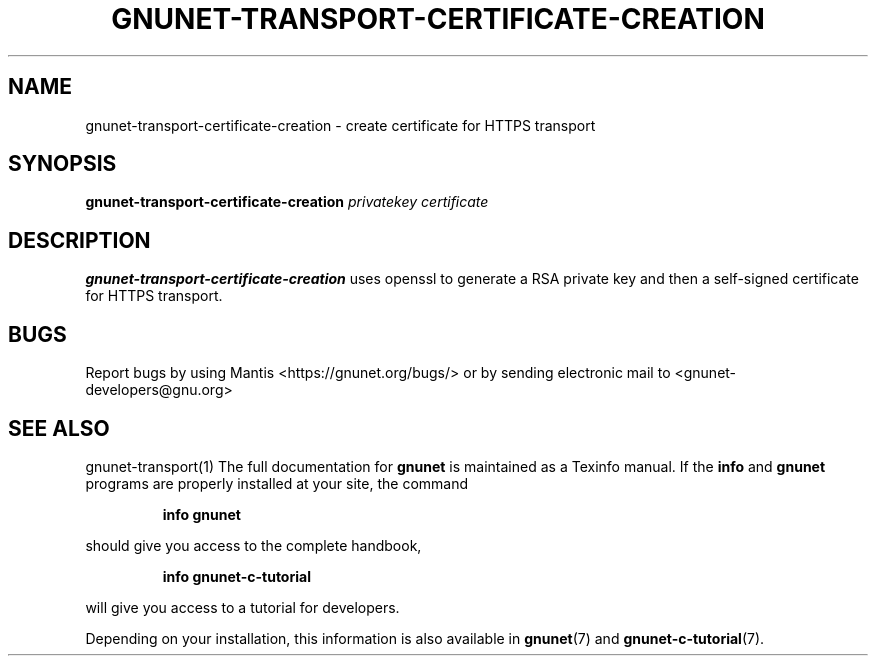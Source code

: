.TH GNUNET\-TRANSPORT\-CERTIFICATE\-CREATION 1 "Jan 31, 2014" "GNUnet"

.SH NAME
gnunet\-transport\-certificate\-creation \- create certificate for HTTPS transport

.SH SYNOPSIS
.B gnunet\-transport\-certificate\-creation
.I privatekey certificate
.br

.SH DESCRIPTION
\fBgnunet\-transport\-certificate\-creation\fP uses openssl to generate a RSA
private key and then a self-signed certificate for HTTPS transport.

.SH BUGS
Report bugs by using Mantis <https://gnunet.org/bugs/> or by sending electronic mail to <gnunet\-developers@gnu.org>

.SH SEE ALSO
gnunet\-transport(1)
The full documentation for
.B gnunet
is maintained as a Texinfo manual.  If the
.B info
and
.B gnunet
programs are properly installed at your site, the command
.IP
.B info gnunet
.PP
should give you access to the complete handbook,
.IP
.B info gnunet-c-tutorial
.PP
will give you access to a tutorial for developers.
.PP
Depending on your installation, this information is also
available in
\fBgnunet\fP(7) and \fBgnunet-c-tutorial\fP(7).
